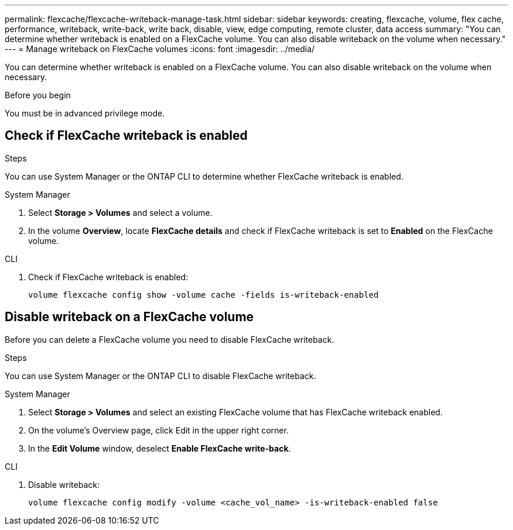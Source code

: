 ---
permalink: flexcache/flexcache-writeback-manage-task.html
sidebar: sidebar
keywords: creating, flexcache, volume, flex cache, performance, writeback, write-back, write back, disable, view, edge computing, remote cluster, data access
summary: "You can determine whether writeback is enabled on a FlexCache volume. You can also disable writeback on the volume when necessary."
---
= Manage writeback on FlexCache volumes
:icons: font
:imagesdir: ../media/

[.lead]
You can determine whether writeback is enabled on a FlexCache volume. You can also disable writeback on the volume when necessary. 

.Before you begin
You must be in advanced privilege mode.

== Check if FlexCache writeback is enabled

.Steps
You can use System Manager or the ONTAP CLI to determine whether FlexCache writeback is enabled.

[role="tabbed-block"]
====
.System Manager
--
. Select *Storage > Volumes* and select a volume.
. In the volume *Overview*, locate *FlexCache details* and check if FlexCache writeback is set to *Enabled* on the FlexCache volume.
--

.CLI
--
. Check if FlexCache writeback is enabled:
+
[source,cli]
+
----
volume flexcache config show -volume cache -fields is-writeback-enabled
----
--
====

== Disable writeback on a FlexCache volume
Before you can delete a FlexCache volume you need to disable FlexCache writeback. 

.Steps
You can use System Manager or the ONTAP CLI to disable FlexCache writeback.

[role="tabbed-block"]
====
.System Manager
--
1.	Select *Storage > Volumes* and select an existing FlexCache volume that has FlexCache writeback enabled. 
2.	On the volume’s Overview page, click Edit in the upper right corner.
3.	In the *Edit Volume* window, deselect *Enable FlexCache write-back*. 
--

.CLI
--
. Disable writeback:
+
[source,cli]
----
volume flexcache config modify -volume <cache_vol_name> -is-writeback-enabled false
----
--
====


// 2024-April-11, ONTAPDOC-1652